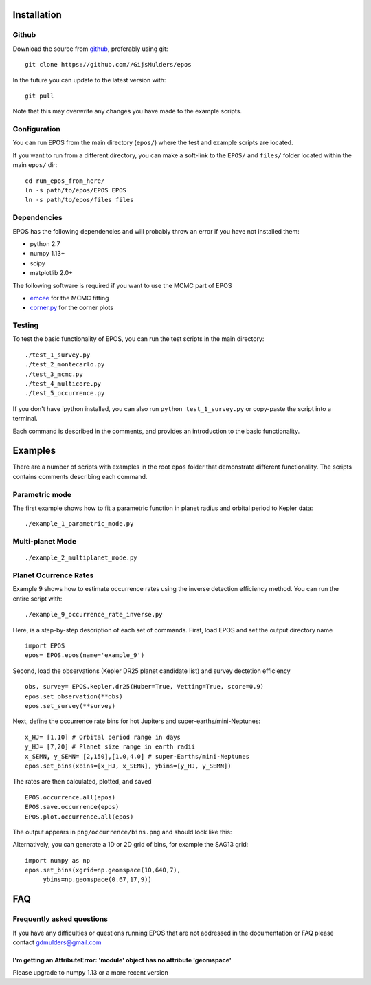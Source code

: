 Installation
============

Github
------

Download the source from `github <https://github.com/GijsMulders/epos>`_, preferably using git::

   git clone https://github.com//GijsMulders/epos

In the future you can update to the latest version with::

   git pull
   
Note that this may overwrite any changes you have made to the example scripts.

Configuration
-------------

You can run EPOS from the main directory (``epos/``) where the test and example scripts are located. 

If you want to run from a different directory, you can make a soft-link to the ``EPOS/`` and ``files/`` folder located within the main ``epos/`` dir::

   cd run_epos_from_here/
   ln -s path/to/epos/EPOS EPOS
   ln -s path/to/epos/files files

Dependencies
------------

EPOS has the following dependencies and will probably throw an error if you have not installed them:

* python 2.7
* numpy 1.13+
* scipy
* matplotlib 2.0+

The following software is required if you want to use the MCMC part of EPOS 

* `emcee <http://dan.iel.fm/emcee>`_ for the MCMC fitting
* `corner.py <(http://corner.readthedocs.io/>`_ for the corner plots

Testing
-------
To test the basic functionality of EPOS, you can run the test scripts in the main directory::

   ./test_1_survey.py
   ./test_2_montecarlo.py
   ./test_3_mcmc.py
   ./test_4_multicore.py
   ./test_5_occurrence.py

If you don't have ipython installed, you can also run ``python test_1_survey.py`` or copy-paste the script into a terminal.

Each command is described in the comments, and provides an introduction to the basic functionality. 

Examples
========

There are a number of scripts with examples in the root ``epos`` folder that demonstrate different functionality. The scripts contains comments describing each command.

Parametric mode
---------------
The first example shows how to fit a parametric function in planet radius and orbital period to Kepler data::

   ./example_1_parametric_mode.py




Multi-planet Mode
-----------------
::

   ./example_2_multiplanet_mode.py

Planet Ocurrence Rates
----------------------

Example 9 shows how to estimate occurrence rates using the inverse detection efficiency method. You can run the entire script with:
:: 

   ./example_9_occurrence_rate_inverse.py

Here, is a step-by-step description of each set of commands.
First, load EPOS and set the output directory name
::

   import EPOS
   epos= EPOS.epos(name='example_9')

Second, load the observations (Kepler DR25 planet candidate list) and survey dectetion efficiency
::

   obs, survey= EPOS.kepler.dr25(Huber=True, Vetting=True, score=0.9)
   epos.set_observation(**obs)
   epos.set_survey(**survey)

Next, define the occurrence rate bins for hot Jupiters and super-earths/mini-Neptunes:
::

   x_HJ= [1,10] # Orbital period range in days
   y_HJ= [7,20] # Planet size range in earth radii
   x_SEMN, y_SEMN= [2,150],[1.0,4.0] # super-Earths/mini-Neptunes
   epos.set_bins(xbins=[x_HJ, x_SEMN], ybins=[y_HJ, y_SEMN])

The rates are then calculated, plotted, and saved
::

   EPOS.occurrence.all(epos)
   EPOS.save.occurrence(epos)
   EPOS.plot.occurrence.all(epos)

The output appears in ``png/occurrence/bins.png`` and should look like this:

.. image:: fig_example_9.png

Alternatively, you can generate a 1D or 2D grid of bins, for example the SAG13 grid:
::

   import numpy as np
   epos.set_bins(xgrid=np.geomspace(10,640,7), 
   	ybins=np.geomspace(0.67,17,9))

.. image:: fig_example_9_SAG13.png

FAQ
===

Frequently asked questions
--------------------------

If you have any difficulties or questions running EPOS that are not addressed in the documentation or FAQ please contact gdmulders@gmail.com

I'm getting an AttributeError: 'module' object has no attribute 'geomspace'
^^^^^^^^^^^^^^^^^^^^^^^^^^^^^^^^^^^^^^^^^^^^^^^^^^^^^^^^^^^^^^^^^^^^^^^^^^^

Please upgrade to numpy 1.13 or a more recent version

